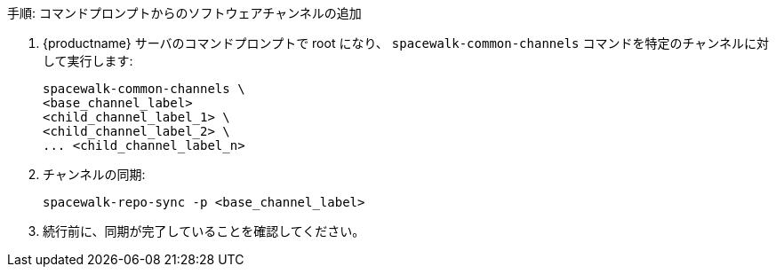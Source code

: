.手順: コマンドプロンプトからのソフトウェアチャンネルの追加
. {productname} サーバのコマンドプロンプトで root になり、 [command]``spacewalk-common-channels`` コマンドを特定のチャンネルに対して実行します:
+
----
spacewalk-common-channels \
<base_channel_label>
<child_channel_label_1> \
<child_channel_label_2> \
... <child_channel_label_n>
----
. チャンネルの同期:
+
----
spacewalk-repo-sync -p <base_channel_label>
----
. 続行前に、同期が完了していることを確認してください。
